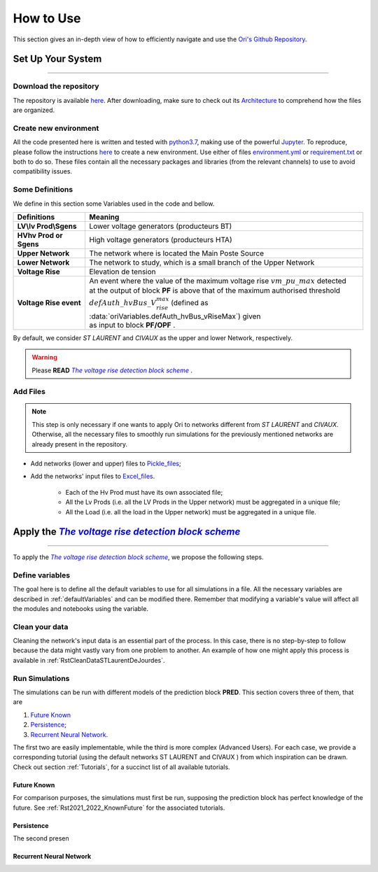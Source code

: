 .. |vRiseBlockScheme| replace:: `The voltage rise detection block scheme`
.. _vRiseBlockScheme: https://github.com/pajjaecat/ORI-SRD/blob/main/Ressources/Docs/VRiseControlBlockScheme.pdf
.. |uppernet| replace:: `ST LAURENT`
.. |lowernet| replace:: `CIVAUX`



How to Use
##############
 
 
This section gives an in-depth view of how to efficiently navigate and use the
`Ori's Github Repository <https://github.com/pajjaecat/ORI-SRD>`_.


Set Up Your System
--------------------
**********************


Download the repository
^^^^^^^^^^^^^^^^^^^^^^^^

The repository is available  `here <https://github.com/pajjaecat/ORI-SRD>`_. After downloading, make sure to check out
its `Architecture <https://github.com/pajjaecat/ORI-SRD/blob/main/Ressources/README.md>`_ to comprehend how the files
are organized.



Create  new environment 
^^^^^^^^^^^^^^^^^^^^^^^^

All the code presented here is written and tested with `python3.7 <https://www.python.org/>`_, making use of the
powerful `Jupyter <https://jupyter.org/)>`_. To reproduce, please follow the instructions
`here <https://stackoverflow.com/questions/48787250/set-up-virtualenv-using-a-requirements-txt-generated-by-cond>`_ to
create a new environment. Use either of files `environment.yml <https://github.com/pajjaecat/ORI-SRD/blob/main/environment.yml>`_
or  `requirement.txt <https://github.com/pajjaecat/ORI-SRD/blob/main/requirements.txt>`_  or both to do so. These files
contain all the necessary packages and libraries (from the relevant channels) to use to avoid compatibility issues.


Some Definitions
^^^^^^^^^^^^^^^^^^
We define in this section some Variables used in the code and bellow.

============================  =====================================================================================
         **Definitions**                **Meaning**
============================  =====================================================================================
**LV\\lv Prod\\Sgens**         Lower voltage generators (producteurs BT)
**HV\hv Prod or Sgens**        High voltage generators (producteurs HTA)
**Upper Network**              The network where is located the Main Poste Source
**Lower Network**              The network to study, which is a small branch of the Upper Network
**Voltage Rise**               Elevation de tension
**Voltage Rise event**         | An event where the value of the  maximum voltage rise :math:`vm\_ pu\_ max` detected
                               | at the output of block **PF** is above that of the maximum authorised threshold  
                               | :math:`defAuth\_ hvBus\_ V_{rise}^{max}` (defined as :data:`oriVariables.defAuth_hvBus_vRiseMax`) 
                                  given
                               | as input to block **PF/OPF** .
============================  =====================================================================================


By default, we consider |uppernet| and |lowernet| as the upper and lower Network, respectively. 


.. warning:: 
     Please **READ** |vRiseBlockScheme|_ .
     
  
Add Files
^^^^^^^^^^^^

.. note::
   This step is only necessary if one wants to apply Ori to networks different from |uppernet| and |lowernet|.
   Otherwise, all the necessary files to smoothly run simulations for the previously mentioned networks are
   already present in the repository.
 
 
- Add networks (lower and upper) files to  `Pickle_files <https://github.com/pajjaecat/ORI-SRD/tree/main/Ressources/Pickle_files>`_;
- Add the networks' input files to `Excel_files <https://github.com/pajjaecat/ORI-SRD/tree/main/Ressources/Excel_files>`_. 

   - Each of the Hv Prod must have its own associated file;
   - All the Lv Prods (i.e. all the LV Prods in the Upper network) must be aggregated in a unique file;
   - All the Load (i.e. all the load in the Upper network) must be aggregated in a unique file.




Apply the |vRiseBlockScheme|_ 
-------------------------------
**********************************


To apply the |vRiseBlockScheme|_, we propose the following steps. 


Define variables
^^^^^^^^^^^^^^^^^^

The goal here is to define all the default variables to use for all simulations in a file. All the necessary variables
are described in :ref:`defaultVariables` and can be modified there. Remember that modifying a variable's value will
affect all the modules and notebooks using the variable.


Clean your data
^^^^^^^^^^^^^^^^^
Cleaning the network's input data is an essential part of the process. In this case, there is no step-by-step to follow
because the data might vastly vary from one problem to another. An example of how one might apply this process is
available in :ref:`RstCleanDataSTLaurentDeJourdes`.


Run Simulations
^^^^^^^^^^^^^^^^
The simulations can be run with different models of the prediction block **PRED**. This section covers three of them,
that are

#. `Future Known`_
#. `Persistence`_;
#. `Recurrent Neural Network`_.

The first two are easily implementable, while the third is more complex (Advanced Users). For each case, we provide a
corresponding tutorial (using the default networks ST LAURENT and CIVAUX ) from which inspiration can be drawn. Check
out section :ref:`Tutorials`, for a succinct list of all available tutorials.

Future Known
=============
For comparison purposes, the simulations must first be run, supposing the prediction block has perfect knowledge of the
future. See :ref:`Rst2021_2022_KnownFuture` for the associated tutorials.

Persistence
===========
The second presen


Recurrent Neural Network
========================






